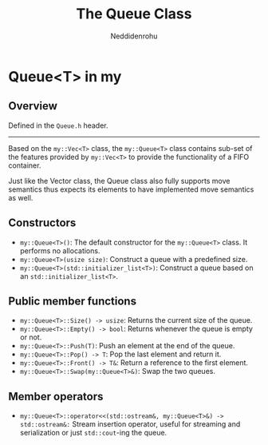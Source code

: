 #+title: The Queue Class
#+author: Neddidenrohu

* Queue<T> in my
** Overview
Defined in the =Queue.h= header.
-----
Based on the =my::Vec<T>= class, the =my::Queue<T>= class contains sub-set of the features provided by =my::Vec<T>= to provide the functionality of a FIFO container.

Just like the Vector class, the Queue class also fully supports move semantics thus expects its elements to have implemented move semantics as well.

** Constructors
- =my::Queue<T>()=: The default constructor for the =my::Queue<T>= class. It performs no allocations.
- =my::Queue<T>(usize size)=: Construct a queue with a predefined size.
- =my::Queue<T>(std::initializer_list<T>)=: Construct a queue based on an =std::initializer_list<T>=.

** Public member functions
- =my::Queue<T>::Size() -> usize=: Returns the current size of the queue.
- =my::Queue<T>::Empty() -> bool=: Returns whenever the queue is empty or not.
- =my::Queue<T>::Push(T)=: Push an element at the end of the queue.
- =my::Queue<T>::Pop() -> T=: Pop the last element and return it.
- =my::Queue<T>::Front() -> T&=: Return a reference to the first element.
- =my::Queue<T>::Swap(my::Queue<T>&)=: Swap the two queues.

** Member operators
- =my::Queue<T>::operator<<(std::ostream&, my::Queue<T>&) -> std::ostream&:= Stream insertion operator, useful for streaming and serialization or just =std::cout=-ing the queue.
